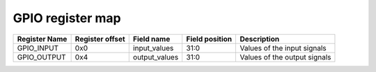 ==========================================
GPIO register map
==========================================


+---------------+-----------------+---------------+----------------+------------------------------+
| Register Name | Register offset | Field name    | Field position | Description                  |
+===============+=================+===============+================+==============================+
| GPIO_INPUT    | 0x0             | input_values  | 31:0           | Values of the input signals  |
+---------------+-----------------+---------------+----------------+------------------------------+
| GPIO_OUTPUT   | 0x4             | output_values | 31:0           | Values of the output signals |
+---------------+-----------------+---------------+----------------+------------------------------+